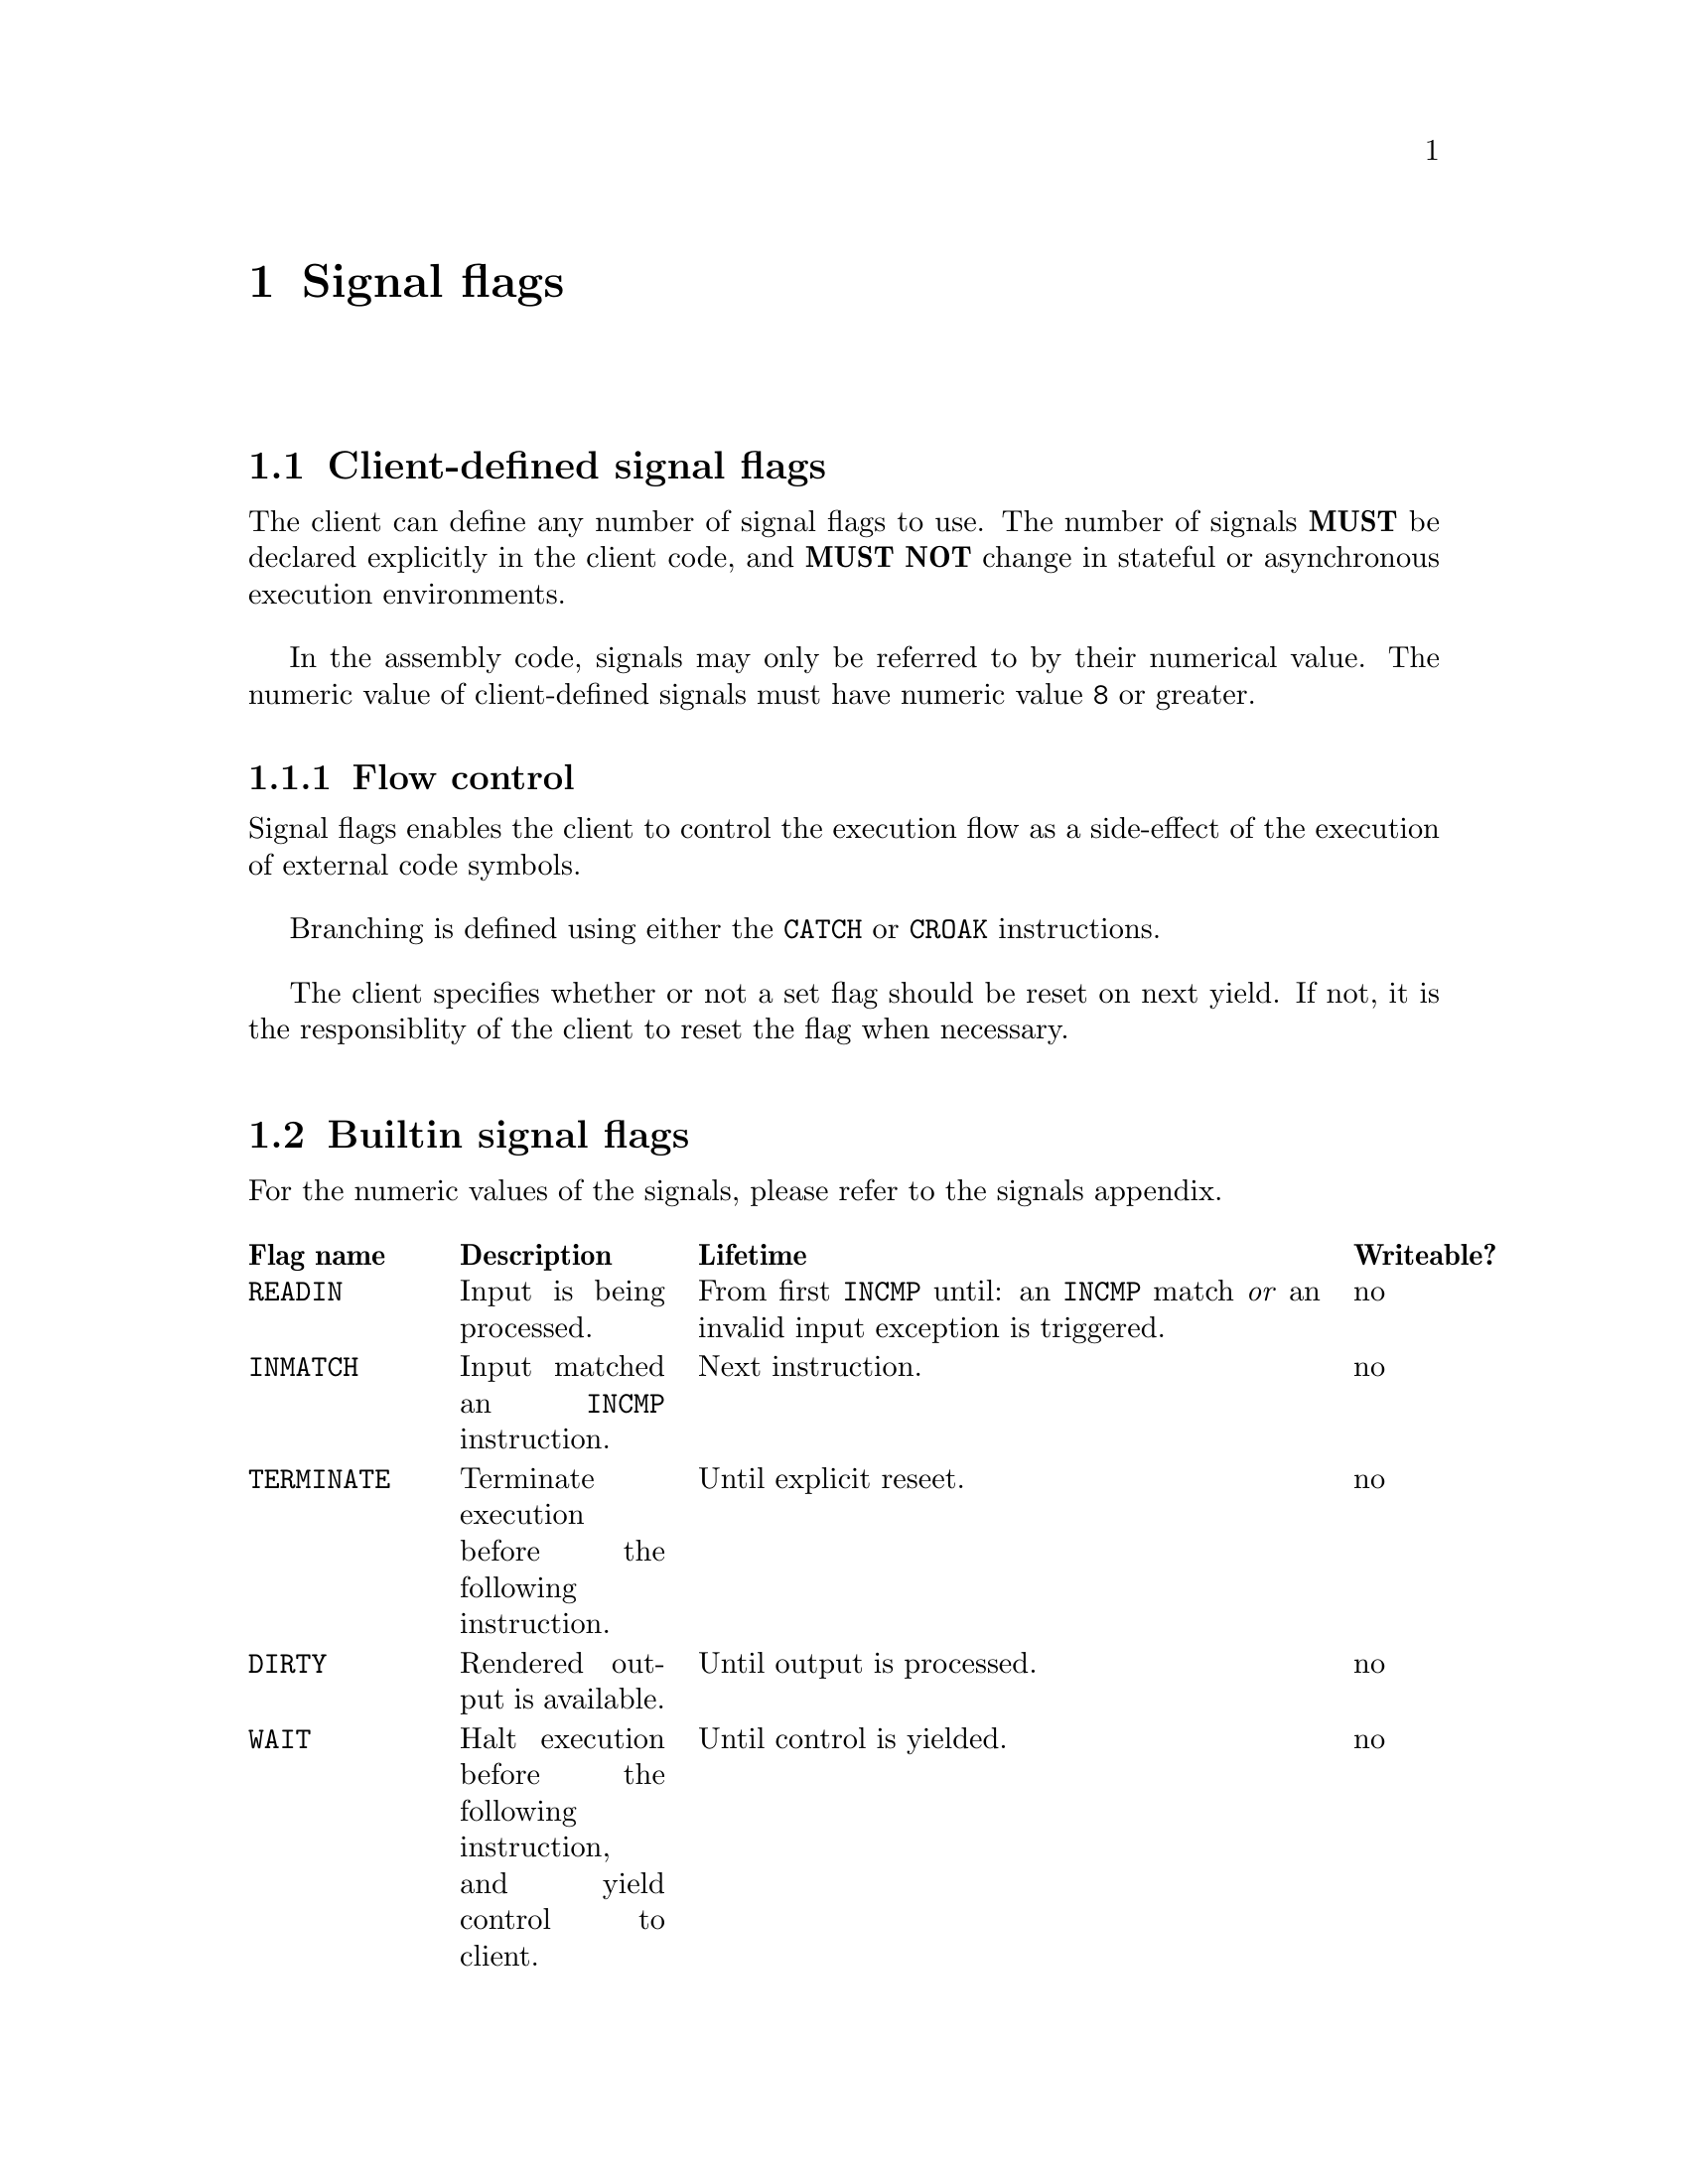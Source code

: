 @node signals
@chapter Signal flags


@section Client-defined signal flags

The client can define any number of signal flags to use. The number of signals @strong{MUST} be declared explicitly in the client code, and @strong{MUST NOT} change in stateful or asynchronous execution environments.

In the assembly code, signals may only be referred to by their numerical value. The numeric value of client-defined signals must have numeric value @code{8} or greater.


@subsection Flow control

Signal flags enables the client to control the execution flow as a side-effect of the execution of external code symbols.

Branching is defined using either the @code{CATCH} or @code{CROAK} instructions.

The client specifies whether or not a set flag should be reset on next yield. If not, it is the responsiblity of the client to reset the flag when necessary.


@section Builtin signal flags

For the numeric values of the signals, please refer to the signals appendix.

@multitable @columnfractions .15 .20 .55 .10
@headitem Flag name
@tab Description
@tab Lifetime
@tab Writeable?
@item @code{READIN}
@tab Input is being processed. 
@tab From first @code{INCMP} until: an @code{INCMP} match @emph{or} an invalid input exception is triggered.
@tab no
@item @code{INMATCH}
@tab Input matched an @code{INCMP} instruction.
@tab Next instruction.
@tab no
@item @code{TERMINATE}
@tab Terminate execution before the following instruction.
@tab Until explicit reseet.
@tab no
@item @code{DIRTY}
@tab Rendered output is available.
@tab Until output is processed.
@tab no
@item @code{WAIT}
@tab Halt execution before the following instruction, and yield control to client.
@tab Until control is yielded.
@tab no
@item @code{LOADFAIL}
@tab An unexpected error has occurred during execution of an external code symbol.
@tab Next instruction.
@tab no
@item @code{LANG}
@tab Output from an external code symbol is a valid language code, and language should be changed accordingly.
@tab Next instruction.
@tab yes
@end multitable
